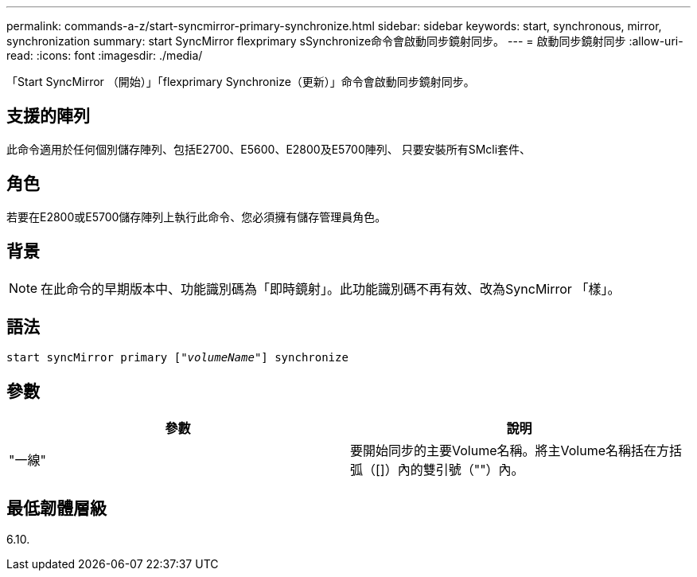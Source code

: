 ---
permalink: commands-a-z/start-syncmirror-primary-synchronize.html 
sidebar: sidebar 
keywords: start, synchronous, mirror, synchronization 
summary: start SyncMirror flexprimary sSynchronize命令會啟動同步鏡射同步。 
---
= 啟動同步鏡射同步
:allow-uri-read: 
:icons: font
:imagesdir: ./media/


[role="lead"]
「Start SyncMirror （開始）」「flexprimary Synchronize（更新）」命令會啟動同步鏡射同步。



== 支援的陣列

此命令適用於任何個別儲存陣列、包括E2700、E5600、E2800及E5700陣列、 只要安裝所有SMcli套件、



== 角色

若要在E2800或E5700儲存陣列上執行此命令、您必須擁有儲存管理員角色。



== 背景

[NOTE]
====
在此命令的早期版本中、功能識別碼為「即時鏡射」。此功能識別碼不再有效、改為SyncMirror 「樣」。

====


== 語法

[listing, subs="+macros"]
----
pass:quotes[start syncMirror primary ["_volumeName_"]] synchronize
----


== 參數

[cols="2*"]
|===
| 參數 | 說明 


 a| 
"一線"
 a| 
要開始同步的主要Volume名稱。將主Volume名稱括在方括弧（[]）內的雙引號（""）內。

|===


== 最低韌體層級

6.10.

